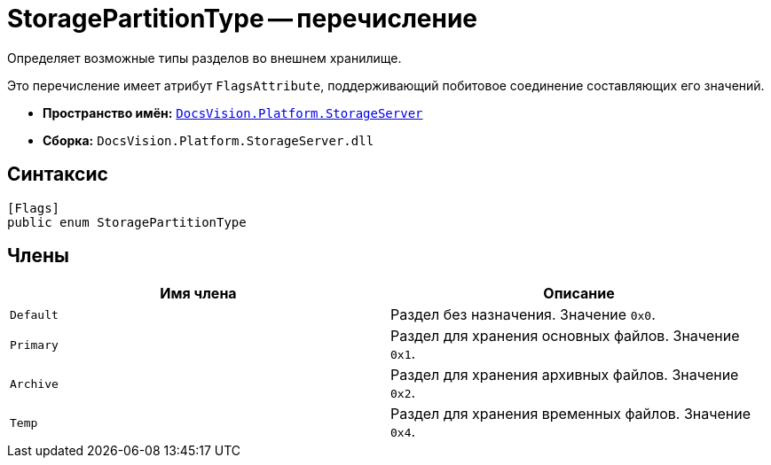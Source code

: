 = StoragePartitionType -- перечисление

Определяет возможные типы разделов во внешнем хранилище.

Это перечисление имеет атрибут `FlagsAttribute`, поддерживающий побитовое соединение составляющих его значений.

* *Пространство имён:* `xref:StorageServer_NS.adoc[DocsVision.Platform.StorageServer]`
* *Сборка:* `DocsVision.Platform.StorageServer.dll`

== Синтаксис

[source,csharp]
----
[Flags]
public enum StoragePartitionType
----

== Члены

[cols=",",options="header"]
|===
|Имя члена |Описание
|`Default` |Раздел без назначения. Значение `0x0`.
|`Primary` |Раздел для хранения основных файлов. Значение `0x1`.
|`Archive` |Раздел для хранения архивных файлов. Значение `0x2`.
|`Temp` |Раздел для хранения временных файлов. Значение `0x4`.
|===

